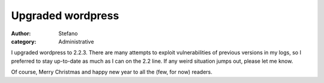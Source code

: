 Upgraded wordpress
##################
:author: Stefano
:category: Administrative

I upgraded wordpress to 2.2.3. There are many attempts to exploit
vulnerabilities of previous versions in my logs, so I preferred to stay
up-to-date as much as I can on the 2.2 line. If any weird situation
jumps out, please let me know.

Of course, Merry Christmas and happy new year to all the (few, for now)
readers.
